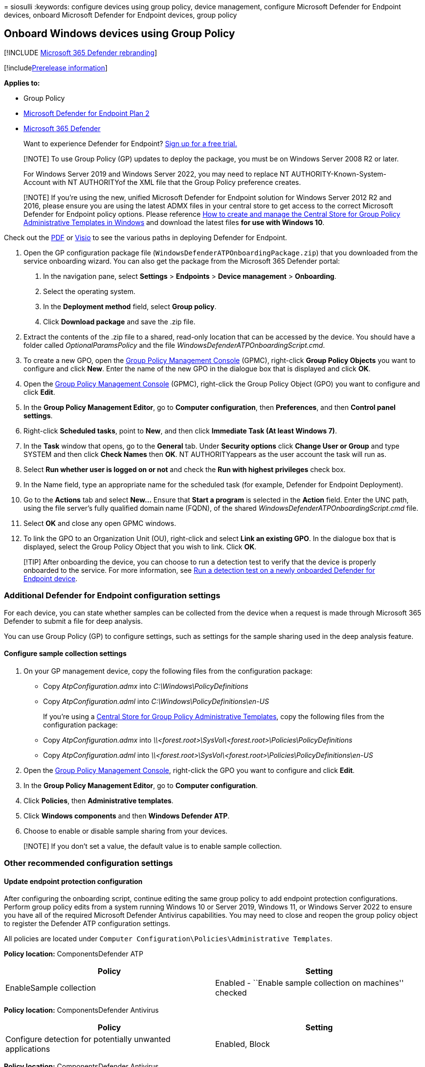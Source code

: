 = 
siosulli
:keywords: configure devices using group policy, device management,
configure Microsoft Defender for Endpoint devices, onboard Microsoft
Defender for Endpoint devices, group policy

== Onboard Windows devices using Group Policy

{empty}[!INCLUDE link:../../includes/microsoft-defender.md[Microsoft 365
Defender rebranding]]

{empty}[!includelink:../../includes/prerelease.md[Prerelease
information]]

*Applies to:*

* Group Policy
* https://go.microsoft.com/fwlink/p/?linkid=2154037[Microsoft Defender
for Endpoint Plan 2]
* https://go.microsoft.com/fwlink/?linkid=2118804[Microsoft 365
Defender]

____
Want to experience Defender for Endpoint?
https://signup.microsoft.com/create-account/signup?products=7f379fee-c4f9-4278-b0a1-e4c8c2fcdf7e&ru=https://aka.ms/MDEp2OpenTrial?ocid=docs-wdatp-configureendpointsgp-abovefoldlink[Sign
up for a free trial.]
____

____
[!NOTE] To use Group Policy (GP) updates to deploy the package, you must
be on Windows Server 2008 R2 or later.

For Windows Server 2019 and Windows Server 2022, you may need to replace
NT AUTHORITY-Known-System-Account with NT AUTHORITYof the XML file that
the Group Policy preference creates.
____

____
[!NOTE] If you’re using the new, unified Microsoft Defender for Endpoint
solution for Windows Server 2012 R2 and 2016, please ensure you are
using the latest ADMX files in your central store to get access to the
correct Microsoft Defender for Endpoint policy options. Please reference
link:/troubleshoot/windows-client/group-policy/create-and-manage-central-store[How
to create and manage the Central Store for Group Policy Administrative
Templates in Windows] and download the latest files *for use with
Windows 10*.
____

Check out the
https://download.microsoft.com/download/5/6/0/5609001f-b8ae-412f-89eb-643976f6b79c/mde-deployment-strategy.pdf[PDF]
or
https://download.microsoft.com/download/5/6/0/5609001f-b8ae-412f-89eb-643976f6b79c/mde-deployment-strategy.vsdx[Visio]
to see the various paths in deploying Defender for Endpoint.

[arabic]
. Open the GP configuration package file
(`WindowsDefenderATPOnboardingPackage.zip`) that you downloaded from the
service onboarding wizard. You can also get the package from the
Microsoft 365 Defender portal:
[arabic]
.. In the navigation pane, select *Settings* > *Endpoints* > *Device
management* > *Onboarding*.
.. Select the operating system.
.. In the *Deployment method* field, select *Group policy*.
.. Click *Download package* and save the .zip file.
. Extract the contents of the .zip file to a shared, read-only location
that can be accessed by the device. You should have a folder called
_OptionalParamsPolicy_ and the file
_WindowsDefenderATPOnboardingScript.cmd_.
. To create a new GPO, open the
link:/internet-explorer/ie11-deploy-guide/group-policy-and-group-policy-mgmt-console-ie11[Group
Policy Management Console] (GPMC), right-click *Group Policy Objects*
you want to configure and click *New*. Enter the name of the new GPO in
the dialogue box that is displayed and click *OK*.
. Open the
link:/internet-explorer/ie11-deploy-guide/group-policy-and-group-policy-mgmt-console-ie11[Group
Policy Management Console] (GPMC), right-click the Group Policy Object
(GPO) you want to configure and click *Edit*.
. In the *Group Policy Management Editor*, go to *Computer
configuration*, then *Preferences*, and then *Control panel settings*.
. Right-click *Scheduled tasks*, point to *New*, and then click
*Immediate Task (At least Windows 7)*.
. In the *Task* window that opens, go to the *General* tab. Under
*Security options* click *Change User or Group* and type SYSTEM and then
click *Check Names* then *OK*. NT AUTHORITYappears as the user account
the task will run as.
. Select *Run whether user is logged on or not* and check the *Run with
highest privileges* check box.
. In the Name field, type an appropriate name for the scheduled task
(for example, Defender for Endpoint Deployment).
. Go to the *Actions* tab and select *New…* Ensure that *Start a
program* is selected in the *Action* field. Enter the UNC path, using
the file server’s fully qualified domain name (FQDN), of the shared
_WindowsDefenderATPOnboardingScript.cmd_ file.
. Select *OK* and close any open GPMC windows.
. To link the GPO to an Organization Unit (OU), right-click and select
*Link an existing GPO*. In the dialogue box that is displayed, select
the Group Policy Object that you wish to link. Click *OK*.

____
[!TIP] After onboarding the device, you can choose to run a detection
test to verify that the device is properly onboarded to the service. For
more information, see link:run-detection-test.md[Run a detection test on
a newly onboarded Defender for Endpoint device].
____

=== Additional Defender for Endpoint configuration settings

For each device, you can state whether samples can be collected from the
device when a request is made through Microsoft 365 Defender to submit a
file for deep analysis.

You can use Group Policy (GP) to configure settings, such as settings
for the sample sharing used in the deep analysis feature.

==== Configure sample collection settings

[arabic]
. On your GP management device, copy the following files from the
configuration package:
* Copy _AtpConfiguration.admx_ into _C:\Windows\PolicyDefinitions_
* Copy _AtpConfiguration.adml_ into _C:\Windows\PolicyDefinitions\en-US_
+
If you’re using a
https://support.microsoft.com/help/3087759/how-to-create-and-manage-the-central-store-for-group-policy-administra[Central
Store for Group Policy Administrative Templates], copy the following
files from the configuration package:
* Copy _AtpConfiguration.admx_ into
_\\<forest.root>\SysVol\<forest.root>\Policies\PolicyDefinitions_
* Copy _AtpConfiguration.adml_ into
_\\<forest.root>\SysVol\<forest.root>\Policies\PolicyDefinitions\en-US_
. Open the
link:/internet-explorer/ie11-deploy-guide/group-policy-and-group-policy-mgmt-console-ie11[Group
Policy Management Console], right-click the GPO you want to configure
and click *Edit*.
. In the *Group Policy Management Editor*, go to *Computer
configuration*.
. Click *Policies*, then *Administrative templates*.
. Click *Windows components* and then *Windows Defender ATP*.
. Choose to enable or disable sample sharing from your devices.

____
[!NOTE] If you don’t set a value, the default value is to enable sample
collection.
____

=== Other recommended configuration settings

==== Update endpoint protection configuration

After configuring the onboarding script, continue editing the same group
policy to add endpoint protection configurations. Perform group policy
edits from a system running Windows 10 or Server 2019, Windows 11, or
Windows Server 2022 to ensure you have all of the required Microsoft
Defender Antivirus capabilities. You may need to close and reopen the
group policy object to register the Defender ATP configuration settings.

All policies are located under
`Computer Configuration\Policies\Administrative Templates`.

*Policy location:* ComponentsDefender ATP

[width="100%",cols="50%,50%",options="header",]
|===
|Policy |Setting
|EnableSample collection |Enabled - ``Enable sample collection on
machines'' checked
|===

*Policy location:* ComponentsDefender Antivirus

[width="100%",cols="50%,50%",options="header",]
|===
|Policy |Setting
|Configure detection for potentially unwanted applications |Enabled,
Block
|===

*Policy location:* ComponentsDefender Antivirus

[width="100%",cols="50%,50%",options="header",]
|===
|Policy |Setting
|Join Microsoft MAPS |Enabled, Advanced MAPS

|Send file samples when further analysis is required |Enabled, Send safe
samples
|===

*Policy location:* ComponentsDefender Antivirus-time Protection

[cols=",",options="header",]
|===
|Policy |Setting
|Turn off real-time protection |Disabled
|Turn on behavior monitoring |Enabled
|Scan all downloaded files and attachments |Enabled
|Monitor file and program activity on your computer |Enabled
|===

*Policy location:* ComponentsDefender Antivirus

These settings configure periodic scans of the endpoint. We recommend
performing a weekly quick scan, performance permitting.

[width="100%",cols="50%,50%",options="header",]
|===
|Policy |Setting
|Check for the latest virus and spyware security intelligence before
running a scheduled scan |Enabled
|===

*Policy location:* ComponentsDefender AntivirusDefender Exploit
GuardSurface Reduction

Get the current list of attack surface reduction rules GUIDs from
link:attack-surface-reduction-rules-deployment-implement.md[Attack
surface reduction rules deployment Step 3: Implement ASR rules]. For
additional, per rules details, see
link:attack-surface-reduction-rules-reference.md[Attack surface
reduction rules reference]

[arabic]
. Open the *Configure Attack Surface Reduction* policy.
. Select *Enabled*.
. Select the *Show* button.
. Add each GUID in the *Value Name* field with a Value of 2.
+
This will set each up for audit only.
+
:::image type=``content'' source=``images/asr-guid.png'' alt-text=``The
Attack surface reduction configuration''
lightbox=``images/asr-guid.png'':::

[width="100%",cols="34%,33%,33%",options="header",]
|===
|Policy |Location |Setting
|Configure Controlled folder access |ComponentsDefender
AntivirusDefender Exploit GuardFolder Access |Enabled, Audit Mode
|===

=== Run a detection test to verify onboarding

After onboarding the device, you can choose to run a detection test to
verify that a device is properly onboarded to the service. For more
information, see link:run-detection-test.md[Run a detection test on a
newly onboarded Microsoft Defender for Endpoint device].

=== Offboard devices using Group Policy

For security reasons, the package used to Offboard devices will expire
30 days after the date it was downloaded. Expired offboarding packages
sent to a device will be rejected. When downloading an offboarding
package you’ll be notified of the packages expiry date and it will also
be included in the package name.

____
[!NOTE] Onboarding and offboarding policies must not be deployed on the
same device at the same time, otherwise this will cause unpredictable
collisions.
____

[arabic]
. Get the offboarding package from the Microsoft 365 Defender portal:
[arabic]
.. In the navigation pane, select *Settings* > *Endpoints* > *Device
management* > *Offboarding*.
.. Select the operating system.
.. In the *Deployment method* field, select *Group policy*.
.. Click *Download package* and save the .zip file.
. Extract the contents of the .zip file to a shared, read-only location
that can be accessed by the device. You should have a file named
_WindowsDefenderATPOffboardingScript_valid_until_YYYY-MM-DD.cmd_.
. Open the
link:/internet-explorer/ie11-deploy-guide/group-policy-and-group-policy-mgmt-console-ie11[Group
Policy Management Console] (GPMC), right-click the Group Policy Object
(GPO) you want to configure and click *Edit*.
. In the *Group Policy Management Editor*, go to *Computer
configuration,* then *Preferences*, and then *Control panel settings*.
. Right-click *Scheduled tasks*, point to *New*, and then click
*Immediate task*.
. In the *Task* window that opens, go to the *General* tab. Choose the
local SYSTEM user account (BUILTIN) under *Security options*.
. Select *Run whether user is logged on or not* and check the *Run with
highest privileges* check-box.
. In the Name field, type an appropriate name for the scheduled task
(for example, Defender for Endpoint Deployment).
. Go to the *Actions* tab and select *New…*. Ensure that *Start a
program* is selected in the *Action* field. Enter the UNC path, using
the file server’s fully qualified domain name (FQDN), of the shared
_WindowsDefenderATPOffboardingScript_valid_until_YYYY-MM-DD.cmd_ file.
. Select *OK* and close any open GPMC windows.

____
[!IMPORTANT] Offboarding causes the device to stop sending sensor data
to the portal but data from the device, including reference to any
alerts it has had will be retained for up to 6 months.
____

=== Monitor device configuration

With Group Policy there isn’t an option to monitor deployment of
policies on the devices. Monitoring can be done directly on the portal,
or by using the different deployment tools.

=== Monitor devices using the portal

[arabic]
. Go to the Microsoft 365 Defender portal.
. Click *Devices inventory*.
. Verify that devices are appearing.

____
[!NOTE] It can take several days for devices to start showing on the
*Devices list*. This includes the time it takes for the policies to be
distributed to the device, the time it takes before the user logs on,
and the time it takes for the endpoint to start reporting.
____

=== Setup Defender AV policies

Create a new Group Policy or group these settings in with the other
policies. This is dependent upon the customer’s environment and how they
would like to roll out the service by targeting different organizational
units (OUs).

[arabic]
. After you choose the GP, or create a new one, edit the GP.
. Browse to *Computer Configuration* > *Policies* > *Administrative
Templates* > *Windows Components* > *Microsoft Defender Antivirus* >
*Real-time Protection*.
+
:::image type=``content'' source=``images/realtime-protect.png''
alt-text=``Real-time protection''
lightbox=``images/realtime-protect.png'':::
. In the Quarantine folder, configure removal of items from Quarantine
folder.
+
:::image type=``content''
source=``images/removal-items-quarantine1.png'' alt-text=``Removal items
quarantine folder'' lightbox=``images/removal-items-quarantine1.png'':::
+
:::image type=``content''
source=``images/config-removal-items-quarantine2.png''
alt-text=``config-removal quarantine''
lightbox=``images/config-removal-items-quarantine2.png'':::
. In the Scan folder, configure the scan settings.
+
:::image type=``content'' source=``images/gpo-scans.png'' alt-text=``gpo
scans'' lightbox=``images/gpo-scans.png'':::

==== Monitor all files in Real time protection

Browse to *Computer Configuration* > *Policies* > *Administrative
Templates* > *Windows Components* > *Microsoft Defender Antivirus* >
*Real-time Protection*.

:::image type=``content''
source=``images/config-monitor-incoming-outgoing-file-act.png''
alt-text=``Configure monitoring for incoming outgoing file activity''
lightbox=``images/config-monitor-incoming-outgoing-file-act.png'':::

==== Configure Windows Defender SmartScreen settings

[arabic]
. Browse to *Computer Configuration* > *Policies* > *Administrative
Templates* > *Windows Components* > *Windows Defender SmartScreen* >
*Explorer*.
+
:::image type=``content''
source=``images/config-windows-def-smartscr-explorer.png''
alt-text=``Configure windows defender smart screen explorer''
lightbox=``images/config-windows-def-smartscr-explorer.png'':::
. Browse to *Computer Configuration* > *Policies* > *Administrative
Templates* > *Windows Components* > *Windows Defender SmartScreen* >
*Microsoft Edge*.
+
:::image type=``content''
source=``images/config-windows-def-smartscr-explorer.png''
alt-text=``Configure windows defender smart screen Edge''
lightbox=``images/config-windows-def-smartscr-explorer.png'':::

==== Configure Potentially Unwanted Applications

Browse to *Computer Configuration* > *Policies* > *Administrative
Templates* > *Windows Components* > *Microsoft Defender Antivirus*.

:::image type=``content''
source=``images/config-potential-unwanted-apps.png'' alt-text=``Config
potential unwanted app''
lightbox=``images/config-potential-unwanted-apps.png'':::

:::image type=``content''
source=``images/config-potential-unwanted-apps2.png'' alt-text=``config
potential'' lightbox=``images/config-potential-unwanted-apps2.png'':::

==== Configure Cloud Deliver Protection and send samples automatically

Browse to *Computer Configuration* > *Policies* > *Administrative
Templates* > *Windows Components* > *Microsoft Defender Antivirus* >
*MAPS*.

:::image type=``content'' source=``images/gpo-maps1.png''
alt-text=``maps'' lightbox=``images/gpo-maps1.png'':::

:::image type=``content''
source=``images/gpo-maps-block-atfirst-sight.png'' alt-text=``Block at
first sight'' lightbox=``images/gpo-maps-block-atfirst-sight.png'':::

:::image type=``content'' source=``images/gpo-maps-join-ms-maps.png''
alt-text=``Join microsoft maps''
lightbox=``images/gpo-maps-join-ms-maps.png'':::

:::image type=``content''
source=``images/send-file-sample-further-analysis-require.png''
alt-text=``Send file sample when further analysis is required''
lightbox=``images/send-file-sample-further-analysis-require.png'':::

____
[!NOTE] The *Send all samples* option will provide the most analysis of
binaries/scripts/docs which increases security posture. The *Send safe
samples* option limits the type of binaries/scripts/docs being analyzed,
and decreases security posture.
____

For more information, see
link:enable-cloud-protection-microsoft-defender-antivirus.md[Turn on
cloud protection in Microsoft Defender Antivirus], and
link:cloud-protection-microsoft-antivirus-sample-submission.md[Cloud
protection and sample submission in Microsoft Defender Antivirus.]

==== Check for signature update

Browse to *Computer Configuration* > *Policies* > *Administrative
Templates* > *Windows Components* > *Microsoft Defender Antivirus* >
*Security Intelligence Updates*.

:::image type=``content'' source=``images/signature-update-1.png''
alt-text=``Signature update''
lightbox=``images/signature-update-1.png'':::

:::image type=``content'' source=``images/signature-update-2.png''
alt-text=``Signature definition update''
lightbox=``images/signature-update-2.png'':::

==== Configure cloud deliver timeout and protection level

Browse to *Computer Configuration* > *Policies* > *Administrative
Templates* > *Windows Components* > *Microsoft Defender Antivirus* >
*MpEngine*. When you configure cloud protection level policy to *Default
Microsoft Defender Antivirus blocking policy* this will disable the
policy. This is what is required to set the protection level to the
windows default.

:::image type=``content''
source=``images/config-extended-cloud-check.png'' alt-text=``config
extended cloud check''
lightbox=``images/config-extended-cloud-check.png'':::

:::image type=``content'' source=``images/cloud-protection-level.png''
alt-text=``config cloud protection level''
lightbox=``images/cloud-protection-level.png'':::

=== Related topics

* link:configure-endpoints-sccm.md[Onboard Windows devices using
Microsoft Endpoint Configuration Manager]
* link:configure-endpoints-mdm.md[Onboard Windows devices using Mobile
Device Management tools]
* link:configure-endpoints-script.md[Onboard Windows devices using a
local script]
* link:configure-endpoints-vdi.md[Onboard non-persistent virtual desktop
infrastructure (VDI) devices]
* link:run-detection-test.md[Run a detection test on a newly onboarded
Microsoft Defender for Endpoint devices]
* link:troubleshoot-onboarding.md[Troubleshoot Microsoft Defender for
Endpoint onboarding issues]
